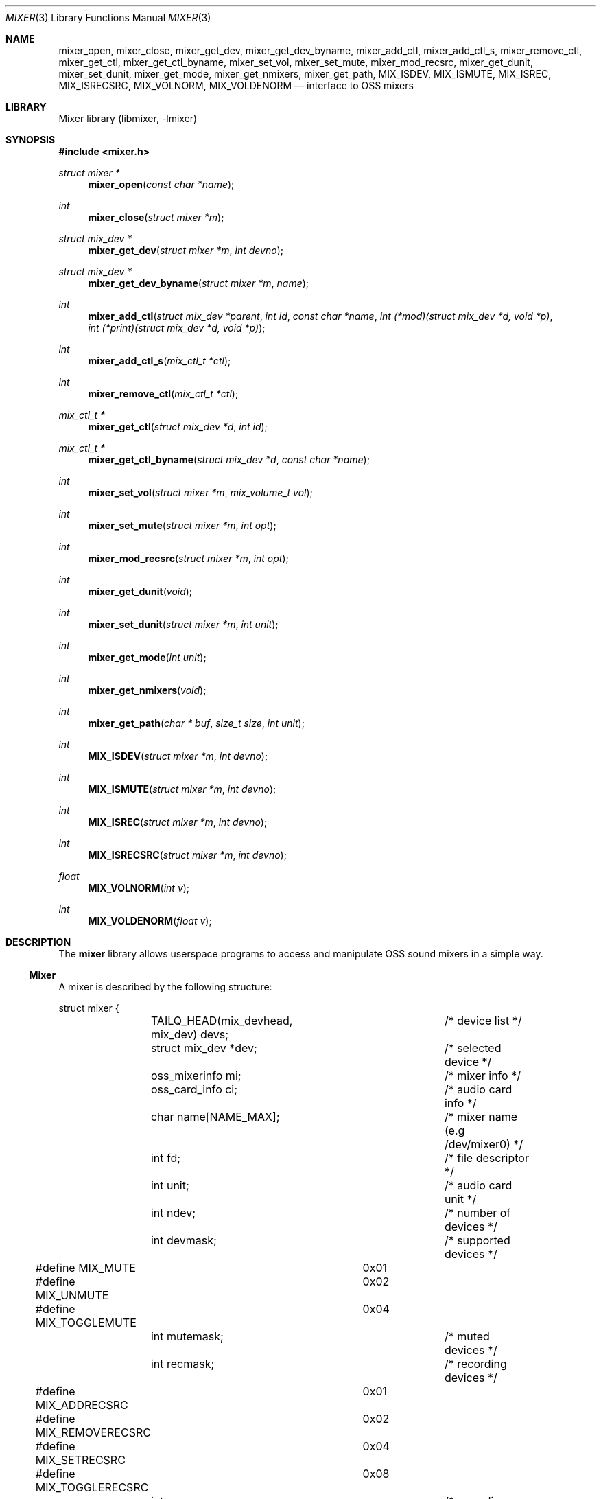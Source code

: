 .\"-
.\" Copyright (c) 2021-2022 Christos Margiolis <christos@FreeBSD.org>
.\"
.\" Permission is hereby granted, free of charge, to any person obtaining a copy
.\" of this software and associated documentation files (the "Software"), to deal
.\" in the Software without restriction, including without limitation the rights
.\" to use, copy, modify, merge, publish, distribute, sublicense, and/or sell
.\" copies of the Software, and to permit persons to whom the Software is
.\" furnished to do so, subject to the following conditions:
.\"
.\" The above copyright notice and this permission notice shall be included in
.\" all copies or substantial portions of the Software.
.\"
.\" THE SOFTWARE IS PROVIDED "AS IS", WITHOUT WARRANTY OF ANY KIND, EXPRESS OR
.\" IMPLIED, INCLUDING BUT NOT LIMITED TO THE WARRANTIES OF MERCHANTABILITY,
.\" FITNESS FOR A PARTICULAR PURPOSE AND NONINFRINGEMENT. IN NO EVENT SHALL THE
.\" AUTHORS OR COPYRIGHT HOLDERS BE LIABLE FOR ANY CLAIM, DAMAGES OR OTHER
.\" LIABILITY, WHETHER IN AN ACTION OF CONTRACT, TORT OR OTHERWISE, ARISING FROM,
.\" OUT OF OR IN CONNECTION WITH THE SOFTWARE OR THE USE OR OTHER DEALINGS IN
.\" THE SOFTWARE.
.\"
.Dd August 4, 2024
.Dt MIXER 3
.Os
.Sh NAME
.Nm mixer_open ,
.Nm mixer_close ,
.Nm mixer_get_dev ,
.Nm mixer_get_dev_byname ,
.Nm mixer_add_ctl ,
.Nm mixer_add_ctl_s ,
.Nm mixer_remove_ctl ,
.Nm mixer_get_ctl ,
.Nm mixer_get_ctl_byname ,
.Nm mixer_set_vol ,
.Nm mixer_set_mute ,
.Nm mixer_mod_recsrc ,
.Nm mixer_get_dunit ,
.Nm mixer_set_dunit ,
.Nm mixer_get_mode ,
.Nm mixer_get_nmixers ,
.Nm mixer_get_path ,
.Nm MIX_ISDEV ,
.Nm MIX_ISMUTE ,
.Nm MIX_ISREC ,
.Nm MIX_ISRECSRC ,
.Nm MIX_VOLNORM ,
.Nm MIX_VOLDENORM
.Nd interface to OSS mixers
.Sh LIBRARY
Mixer library (libmixer, -lmixer)
.Sh SYNOPSIS
.In mixer.h
.Ft struct mixer *
.Fn mixer_open "const char *name"
.Ft int
.Fn mixer_close "struct mixer *m"
.Ft struct mix_dev *
.Fn mixer_get_dev "struct mixer *m" "int devno"
.Ft struct mix_dev *
.Fn mixer_get_dev_byname "struct mixer *m" "name"
.Ft int
.Fn mixer_add_ctl "struct mix_dev *parent" "int id" "const char *name" \
    "int (*mod)(struct mix_dev *d, void *p)" \
    "int (*print)(struct mix_dev *d, void *p)"
.Ft int
.Fn mixer_add_ctl_s "mix_ctl_t *ctl"
.Ft int
.Fn mixer_remove_ctl "mix_ctl_t *ctl"
.Ft mix_ctl_t *
.Fn mixer_get_ctl "struct mix_dev *d" "int id"
.Ft mix_ctl_t *
.Fn mixer_get_ctl_byname "struct mix_dev *d" "const char *name"
.Ft int
.Fn mixer_set_vol "struct mixer *m" "mix_volume_t vol"
.Ft int
.Fn mixer_set_mute "struct mixer *m" "int opt"
.Ft int
.Fn mixer_mod_recsrc "struct mixer *m" "int opt"
.Ft int
.Fn mixer_get_dunit "void"
.Ft int
.Fn mixer_set_dunit "struct mixer *m" "int unit"
.Ft int
.Fn mixer_get_mode "int unit"
.Ft int
.Fn mixer_get_nmixers "void"
.Ft int
.Fn mixer_get_path "char * buf" "size_t size" "int unit"
.Ft int
.Fn MIX_ISDEV "struct mixer *m" "int devno"
.Ft int
.Fn MIX_ISMUTE "struct mixer *m" "int devno"
.Ft int
.Fn MIX_ISREC "struct mixer *m" "int devno"
.Ft int
.Fn MIX_ISRECSRC "struct mixer *m" "int devno"
.Ft float
.Fn MIX_VOLNORM "int v"
.Ft int
.Fn MIX_VOLDENORM "float v"
.Sh DESCRIPTION
The
.Nm mixer
library allows userspace programs to access and manipulate OSS sound mixers in
a simple way.
.Ss Mixer
A mixer is described by the following structure:
.Bd -literal
struct mixer {
	TAILQ_HEAD(mix_devhead, mix_dev) devs;	/* device list */
	struct mix_dev *dev;			/* selected device */
	oss_mixerinfo mi;			/* mixer info */
	oss_card_info ci;			/* audio card info */
	char name[NAME_MAX];			/* mixer name (e.g /dev/mixer0) */
	int fd;					/* file descriptor */
	int unit;				/* audio card unit */
	int ndev;				/* number of devices */
	int devmask;				/* supported devices */
#define MIX_MUTE		0x01
#define MIX_UNMUTE		0x02
#define MIX_TOGGLEMUTE		0x04
	int mutemask;				/* muted devices */
	int recmask;				/* recording devices */
#define MIX_ADDRECSRC		0x01
#define MIX_REMOVERECSRC	0x02
#define MIX_SETRECSRC		0x04
#define MIX_TOGGLERECSRC	0x08
	int recsrc;				/* recording sources */
#define MIX_MODE_MIXER		0x01
#define MIX_MODE_PLAY		0x02
#define MIX_MODE_REC		0x04
	int mode;				/* dev.pcm.X.mode sysctl */
	int f_default;				/* default mixer flag */
};
.Ed
.Pp
The fields are follows:
.Bl -tag -width "f_default"
.It Fa devs
A tail queue structure containing all supported mixer devices.
.It Fa dev
A pointer to the currently selected device.
The device is one of the elements in
.Ar devs .
.It Fa mi
OSS information about the mixer.
Look at the definition of the
.Ft oss_mixerinfo
structure in
.In sys/soundcard.h
to see its fields.
.It Fa ci
OSS audio card information.
This structure is also defined in
.In sys/soundcard.h .
.It Fa name
Path to the mixer (e.g /dev/mixer0).
.It Fa fd
File descriptor returned when the mixer is opened in
.Fn mixer_open .
.It Fa unit
Audio card unit.
Since each mixer device maps to a pcmX device,
.Ar unit
is always equal to the number of that pcmX device.
For example, if the audio device's number is 0 (i.e pcm0), then
.Ar unit
is 0 as well.
This number is useful when checking if the mixer's audio card is the default
one.
.It Fa ndev
Number of devices in
.Ar devs .
.It Fa devmask
Bit mask containing all supported devices for the mixer.
For example, if device 10 is supported, then the 10th bit in the mask will be
set.
By default,
.Fn mixer_open
stores only the supported devices in devs, so it is very unlikely this mask will
be needed.
.It Fa mutemask
Bit mask containing all muted devices.
The logic is the same as with
.Ar devmask .
.It Fa recmask
Bit mask containing all recording devices.
Again, same logic as with the other masks.
.It Fa recsrc
Bit mask containing all recording sources.
Yes, same logic again.
.It Fa mode
Bit mask containing the supported modes for this audio device.
It holds the value of the
.Ar dev.pcm.X.mode
sysctl.
.It Fa f_default
Flag which tells whether the mixer's audio card is the default one.
.El
.Ss Mixer device
Each mixer device stored in a mixer is described as follows:
.Bd -literal
struct mix_dev {
	struct mixer *parent_mixer;		/* parent mixer */
	char name[NAME_MAX];			/* device name (e.g "vol") */
	int devno;				/* device number */
	struct mix_volume {
#define MIX_VOLMIN		0.0f
#define MIX_VOLMAX		1.0f
#define MIX_VOLNORM(v)		((v) / 100.0f)
#define MIX_VOLDENORM(v)	((int)((v) * 100.0f + 0.5f))
		float left;			/* left volume */
		float right;			/* right volume */
	} vol;
	int nctl;				/* number of controls */
	TAILQ_HEAD(mix_ctlhead, mix_ctl) ctls;	/* control list */
	TAILQ_ENTRY(mix_dev) devs;
};
.Ed
.Pp
The fields are follows:
.Bl -tag -width "parent_mixer"
.It Fa parent_mixer
Pointer to the mixer the device is attached to.
.It Fa name
Device name given by the OSS API.
Devices can have one of the following names:
.Bd -ragged
vol, bass, treble, synth, pcm, speaker, line, mic, cd, mix,
pcm2, rec, igain, ogain, line1, line2, line3, dig1, dig2, dig3,
phin, phout, video, radio, and monitor.
.Ed
.It Fa devno
Device's index in the SOUND_MIXER_NRDEVICES macro defined in
.In sys/soundcard.h .
This number is used to check against the masks defined in the
.Ar mixer
structure.
.It Fa left right
Left and right-ear volumes.
Although the OSS API stores volumes in integers from 0-100, \
we normalize them to 32-bit floating point numbers.
However, the volumes can be denormalized using the
.Dv MIX_VOLDENORM
macro if needed.
.It Fa nctl
Number of user-defined mixer controls associated with the device.
.It Fa ctls
A tail queue containing user-defined mixer controls.
.El
.Ss User-defined mixer controls
Each mixer device can have user-defined controls.
The control structure is defined as follows:
.Bd -literal
struct mix_ctl {
	struct mix_dev *parent_dev;		/* parent device */
	int id;					/* control id */
	char name[NAME_MAX];			/* control name */
	int (*mod)(struct mix_dev *, void *);	/* modify control values */
	int (*print)(struct mix_dev *, void *);	/* print control */
	TAILQ_ENTRY(mix_ctl) ctls;
};
.Ed
.Pp
The fields are follows:
.Bl -tag -width "parent_dev"
.It Fa parent_dev
Pointer to the device the control is attached to.
.It Fa id
Control ID assigned by the caller.
Even though the library will report it, care has to be taken to not give \
a control the same ID in case the caller has to choose controls using their ID.
.It Fa name
Control name.
As with
.Ar id ,
the caller has to make sure the same name is not used more than once.
.It Fa mod
Function pointer to a control modification function.
As in
.Xr mixer 8 ,
each mixer control's values can be modified.
For example, if we have a volume control, the
.Ar mod
function will be responsible for handling volume changes.
.It Fa print
Function pointer to a control print function.
.El
.Ss Opening and closing the mixer
The application must first call the
.Fn mixer_open
function to obtain a handle to the device, which is used as an argument \
in most other functions and macros.
The parameter
.Ar name
specifies the path to the mixer.
OSS mixers are stored under
.Ar /dev/mixerN
where
.Ar N
is the number of the mixer device.
Each device maps to an actual
.Ar pcm
audio card, so
.Ar /dev/mixer0
is the mixer for
.Ar pcm0 ,
and so on.
If
.Ar name
is
.Dv NULL
or
.Ar /dev/mixer ,
.Fn mixer_open
opens the default mixer (hw.snd.default_unit).
.Pp
The
.Fn mixer_close
function frees resources and closes the mixer device.
It is a good practice to always call it when the application is done using the
mixer.
.Ss Manipulating the mixer
The
.Fn mixer_get_dev
and
.Fn mixer_get_dev_byname
functions select a mixer device, either by its number or by its name
respectively.
The mixer structure keeps a list of all the devices, but only one can be
manipulated at a time.
Each time a new device is to be manipulated, one of the two functions has to be
called.
.Pp
The
.Fn mixer_set_vol
function changes the volume of the selected mixer device.
The
.Ar vol
parameter is a structure that stores the left and right volumes of a given
device.
The allowed volume values are between MIX_VOLMIN (0.0) and MIX_VOLMAX (1.0).
.Pp
The
.Fn mixer_set_mute
function modifies the mute of a selected device.
The
.Ar opt
parameter has to be one of the following options:
.Bl -tag -width MIX_TOGGLEMUTE -offset indent
.It Dv MIX_MUTE
Mute the device.
.It Dv MIX_UNMUTE
Unmute the device.
.It Dv MIX_TOGGLEMUTE
Toggle the device's mute (e.g mute if unmuted and unmute if muted).
.El
.Pp
The
.Fn mixer_mod_recsrc
function modifies a recording device.
The selected device has to be a recording device, otherwise the function will
fail.
The
.Ar opt
parameter has to be one of the following options:
.Bl -tag -width MIX_REMOVERECSRC -offset indent
.It Dv MIX_ADDRECSRC
Add device to the recording sources.
.It Dv MIX_REMOVERECSRC
Remove device from the recording sources.
.It Dv MIX_SETRECSRC
Set device as the only recording source.
.It Dv MIX_TOGGLERECSRC
Toggle device from the recording sources.
.El
.Pp
The
.Fn mixer_get_dunit
and
.Fn mixer_set_dunit
functions get and set the default audio card in the system.
Although this is not really a mixer feature, it is useful to have instead of \
having to use the
.Xr sysctl 3
controls.
.Pp
The
.Fn mixer_get_mode
function returns the operating mode of the audio device the mixer belongs to.
The following values can be OR'ed in case more than one mode is supported:
.Bl -tag -width "MIX_MODE_MIXER" -offset indent
.It Dv MIX_MODE_MIXER
The audio device has a mixer.
.It Dv MIX_MODE_PLAY
The audio device supports playback.
.It Dv MIX_MODE_REC
The audio device supports recording.
.El
.Pp
The
.Fn mixer_get_nmixers
function returns the maximum mixer unit number.
Although this might sound as incorrect behavior, given that one would expect
"nmixers" to refer to the total number of active mixers, it is more intuitive
for applications that want to loop through all mixer devices (see the
.Sx EXAMPLES
section).
.Pp
The
.Fn mixer_get_path
function writes the path of the mixer device specified in the
.Ar unit
argument to the buffer specified in
.Ar buf .
.Ar unit
can be either -1, in which case
.Fn mixer_get_path
will fetch the path of the default mixer, or between 0 and the maximum mixer
unit.
.Pp
The
.Fn MIX_ISDEV
macro checks if a device is actually a valid device for a given mixer.
It is very unlikely that this macro will ever be needed since the library \
stores only valid devices by default.
.Pp
The
.Fn MIX_ISMUTE
macro checks if a device is muted.
.Pp
The
.Fn MIX_ISREC
macro checks if a device is a recording device.
.Pp
The
.Fn MIX_ISRECSRC
macro checks if a device is a recording source.
.Pp
The
.Fn MIX_VOLNORM
macro normalizes a value to 32-bit floating point number.
It is used to normalize the volumes read from the OSS API.
.Pp
The
.Fn MIX_VOLDENORM
macro denormalizes the left and right volumes stores in the
.Ft mix_dev
structure.
.Ss Defining and using mixer controls
The
.Fn mix_add_ctl
function creates a control and attaches it to the device specified in the
.Ar parent
argument.
.Pp
The
.Fn mix_add_ctl_s
function does the same thing as with
.Fn mix_add_ctl
but the caller passes a
.Ft mix_ctl_t *
structure instead of each field as a separate argument.
.Pp
The
.Fn mixer_remove_ctl
functions removes a control from the device its attached to.
.Pp
The
.Fn mixer_get_ctl
function searches for a control in the device specified in the
.Ar d
argument and returns a pointer to it.
The search is done using the control's ID.
.Pp
The
.Fn mixer_get_ctl_byname
function is the same as with
.Fn mixer_get_ctl
but the search is done using the control's name.
.Sh RETURN VALUES
The
.Fn mixer_open
function returns the newly created handle on success and NULL on failure.
.Pp
The
.Fn mixer_close ,
.Fn mixer_set_vol ,
.Fn mixer_set_mute ,
.Fn mixer_mod_recsrc ,
.Fn mixer_get_dunut ,
.Fn mixer_set_dunit ,
.Fn mixer_get_nmixers ,
and
.Fn mixer_get_path
functions return 0 or positive values on success and -1 on failure.
.Pp
The
.Fn mixer_get_dev
and
.Fn mixer_get_dev_byname
functions return the selected device on success and NULL on failure.
.Pp
All functions set the value of
.Ar errno
on failure.
.Sh EXAMPLES
.Ss Change the volume of a device
.Bd -literal
struct mixer *m;
mix_volume_t vol;
char *mix_name, *dev_name;

mix_name = ...;
if ((m = mixer_open(mix_name)) == NULL)
	err(1, "mixer_open: %s", mix_name);

dev_name = ...;
if ((m->dev = mixer_get_dev_byname(m, dev_name)) < 0)
	err(1, "unknown device: %s", dev_name);

vol.left = ...;
vol.right = ....;
if (mixer_set_vol(m, vol) < 0)
	warn("cannot change volume");

(void)mixer_close(m);
.Ed
.Ss Mute all unmuted devices
.Bd -literal
struct mixer *m;
struct mix_dev *dp;

if ((m = mixer_open(NULL)) == NULL)	/* Open the default mixer. */
	err(1, "mixer_open");
TAILQ_FOREACH(dp, &m->devs, devs) {
	m->dev = dp;			/* Select device. */
	if (M_ISMUTE(m, dp->devno))
		continue;
	if (mixer_set_mute(m, MIX_MUTE) < 0)
		warn("cannot mute device: %s", dp->name);
}

(void)mixer_close(m);
.Ed
.Ss Print all recording sources' names and volumes
.Bd -literal
struct mixer *m;
struct mix_dev *dp;

char *mix_name, *dev_name;

mix_name = ...;
if ((m = mixer_open(mix_name)) == NULL)
	err(1, "mixer_open: %s", mix_name);

TAILQ_FOREACH(dp, &m->devs, devs) {
	if (M_ISRECSRC(m, dp->devno))
		printf("%s\\t%.2f:%.2f\\n",
		    dp->name, dp->vol.left, dp->vol.right);
}

(void)mixer_close(m);
.Ed
.Ss Loop through all mixer devices in the system
.Bd -literal
struct mixer *m;
char buf[NAME_MAX];
int n;

if ((n = mixer_get_nmixers()) < 0)
	errx(1, "no mixers present in the system");
for (i = 0; i < n; i++) {
	(void)mixer_get_path(buf, sizeof(buf), i);
	if ((m = mixer_open(buf)) == NULL)
		continue;
	...
	(void)mixer_close(m);
}
.Ed
.Sh SEE ALSO
.Xr queue 3 ,
.Xr sysctl 3 ,
.Xr sound 4 ,
.Xr mixer 8
and
.Xr errno 2
.Sh AUTHORS
.An Christos Margiolis Aq Mt christos@FreeBSD.org
